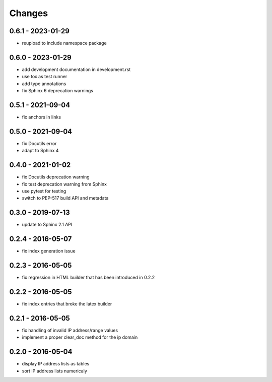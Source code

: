 Changes
=======

0.6.1 - 2023-01-29
------------------

* reupload to include namespace package

0.6.0 - 2023-01-29
------------------

* add development documentation in development.rst
* use tox as test runner
* add type annotations
* fix Sphinx 6 deprecation warnings

0.5.1 - 2021-09-04
------------------

* fix anchors in links

0.5.0 - 2021-09-04
------------------

* fix Docutils error
* adapt to Sphinx 4

0.4.0 - 2021-01-02
------------------

* fix Docutils deprecation warning
* fix test deprecation warning from Sphinx
* use pytest for testing
* switch to PEP-517 build API and metadata

0.3.0 - 2019-07-13
------------------

* update to Sphinx 2.1 API

0.2.4 - 2016-05-07
------------------

* fix index generation issue

0.2.3 - 2016-05-05
------------------

* fix regression in HTML builder that has been introduced in 0.2.2

0.2.2 - 2016-05-05
------------------

* fix index entries that broke the latex builder

0.2.1 - 2016-05-05
------------------

* fix handling of invalid IP address/range values
* implement a proper clear_doc method for the ip domain

0.2.0 - 2016-05-04
------------------

* display IP address lists as tables
* sort IP address lists numericaly
